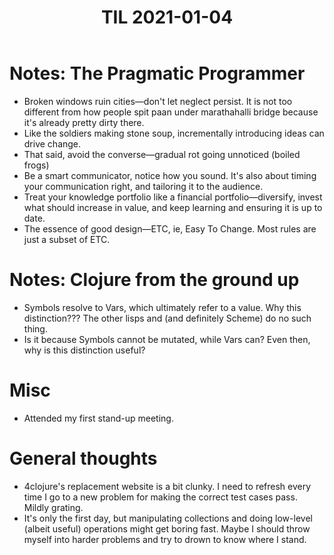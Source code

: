 #+TITLE: TIL 2021-01-04

* Notes: The Pragmatic Programmer
 - Broken windows ruin cities—don't let neglect persist. It is not too different from how people spit paan under marathahalli bridge because it's already pretty dirty there.
 - Like the soldiers making stone soup, incrementally introducing ideas can drive change.
 - That said, avoid the converse—gradual rot going unnoticed (boiled frogs)
 - Be a smart communicator, notice how you sound. It's also about timing your communication right, and tailoring it to the audience.
 - Treat your knowledge portfolio like a financial portfolio—diversify, invest what should increase in value, and keep learning and ensuring it is up to date.
 - The essence of good design—ETC, ie, Easy To Change. Most rules are just a subset of ETC.

* Notes: Clojure from the ground up
 - Symbols resolve to Vars, which ultimately refer to a value. Why this distinction??? The other lisps and (and definitely Scheme) do no such thing.
 - Is it because Symbols cannot be mutated, while Vars can? Even then, why is this distinction useful?

* Misc
- Attended my first stand-up meeting.

* General thoughts
- 4clojure's replacement website is a bit clunky. I need to refresh every time I go to a new problem for making the correct test cases pass. Mildly grating.
- It's only the first day, but manipulating collections and doing low-level (albeit useful) operations might get boring fast. Maybe I should throw myself into harder problems and try to drown to know where I stand.
